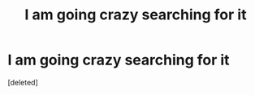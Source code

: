 #+TITLE: I am going crazy searching for it

* I am going crazy searching for it
:PROPERTIES:
:Score: 1
:DateUnix: 1593615538.0
:DateShort: 2020-Jul-01
:FlairText: What's That Fic?
:END:
[deleted]

